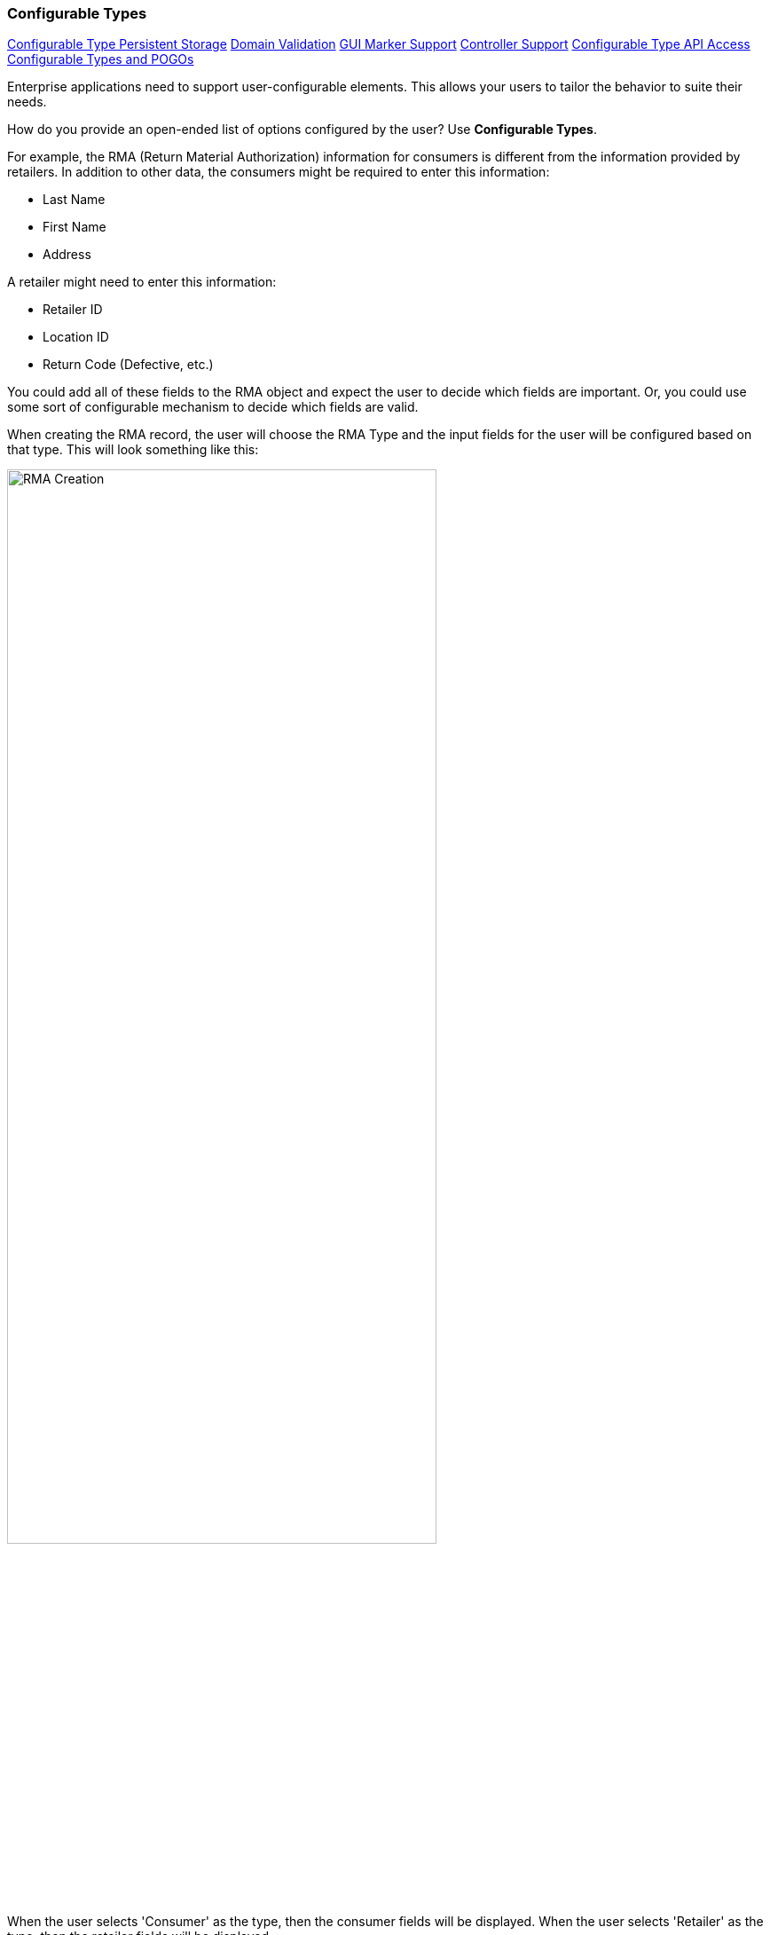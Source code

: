 
=== Configurable Types

ifeval::["{backend}" != "pdf"]

[inline-toc]#<<Configurable Type Persistent Storage>>#
[inline-toc]#<<Domain Validation>>#
[inline-toc]#<<GUI Marker Support>>#
[inline-toc]#<<Controller Support>>#
[inline-toc]#<<Configurable Type API Access>>#
[inline-toc]#<<Configurable Types and POGOs>>#

endif::[]




Enterprise applications need to support user-configurable elements.  This allows your users to
tailor the behavior to suite their needs.  

How do you provide an open-ended list of options configured by the user?
Use *Configurable Types*.

For example, the RMA (Return Material Authorization) information for consumers is different
from the information provided by retailers. In addition to other data, the consumers might be
required to enter this information:

* Last Name
* First Name
* Address

A retailer might need to enter this information:

* Retailer ID
* Location ID
* Return Code (Defective, etc.)

You could add all of these fields to the RMA object and expect the user to decide which fields
are important.  Or, you could use some sort of configurable mechanism to decide which
fields are valid.

When creating the RMA record, the user will choose the RMA Type and the input fields for the
user will be configured based on that type.  This will look something like this:

image::guis/RMACreate.png[RMA Creation,align="center",width=75%]

When the user selects 'Consumer' as the type, then the consumer fields will be displayed.
When the user selects 'Retailer' as the type, then the retailer fields will be displayed.

The <<Definition Pages>> and the <<efField>> marker support this type of configurable field
when you use a <<Flex Types>> field or any field with a
link:groovydoc/org/simplemes/eframe/data/ConfigurableTypeInterface.html[ConfigurableTypeInterface^]
icon:share-square-o[role="link-blue"].  This allows you to simply use the core _FlexType_
class in a domain and the data is automatically displayed and saved in the definition pages:

[source,groovy]
.Example Flex Type Domain
----
class RMA {
  String rma
  String product
  BigDecimal qty
  Date returnDate

  @ManyToOne(targetEntity=FlexType) <.>
  FlexType rmaType

  @Nullable
  @ExtensibleFieldHolder  <.>
  @MappedProperty(type = DataType.JSON)
  String fields

}

----
<.> The field `rmaType` will hold the reference to the appropriate flex type.  The actual
    values will be stored in the `fields` field as described
    in <<Configurable Type Persistent Storage>>.
    Note the _@ManyToOne_ usage is needed for this <<Simple Foreign Reference>>.
<.> The FlexType requires a place to store the values for RMA records created.
    This is done in the normal location for <<Field Extensions>>.

It is also possible to define configurable types that are not based on <<Flex Types>>.
This requires more programming to provide the information needed. One example is
in the display/editing of the <<Report Filter Panel>> mechanism.


The flex type definition will look something like this:

image::guis/flexTypeCreate.png[title="flexTypeCreate",align="center", width=75%]

==== Domain Validation

Your domain will need to handle most validations on the values entered for the configurable
type.  For enforcement of the simple `required` flag on the field, you can use the
link:groovydoc/org/simplemes/eframe/custom/ExtensibleFieldHelper.html[ExtensibleFieldHelper^]
icon:share-square-o[role="link-blue"] method `validateConfigurableTypes()` to validate the added field(s).
For example:

[source,groovy]
.Configurable Type - Validation in Domain
----
@MappedEntity
@DomainEntity
class RMA {
  String rma

  @Nullable
  @ManyToOne(targetEntity = FlexType)
  @MappedProperty(type = DataType.UUID)
  FlexType rmaType                       <.>

  @Nullable
  @ExtensibleFieldHolder
  @MappedProperty(type = DataType.JSON)
  String fields                          <.>

  . . .

  void validate() {   <.>
    return ExtensibleFieldHelper.instance.validateConfigurableTypes(this,'rmaType')  <.>
  }

}

----
<.> The Configurable type (Flex Type) that user may select in a GUI.
<.> The field that custom fields are stored (as JSON).
<.> The standard domain validate method.
<.> The helper method that validates required configurable type fields.


==== Configurable Type Persistent Storage

The current 'type' is typically stored in the domain record field (e.g. the `FlexType` `rmaType` field above).
The actual values are stored in the normal custom field location for <<Field Extensions>>.

See <<ExtensibleFieldHolder Annotation>> for details on the storage and internal format.
An example of the raw data stored in the database column is shown below.

[source,json]
.JSON Format Configurable Type Storage
----
{
  "_fields": {
    "retailerID": "ACME-101",
    "returnCode": "DEFECTIVE"
  }
}
----


See <<Configurable Type API Access>> for details on accessing these fields.

==== GUI Marker Support

The framework markers that support these configurable types include:

* <<efEdit>>
* <<efCreate>>
* <<efShow>>
* <<efDefinitionList>>
* <<efField>>


==== Controller Support

The above markers use Javascript to dynamically build the input fields for a given configurable
type.  The
link:groovydoc/org/simplemes/eframe/controller/BaseCrudController.html[BaseCrudController^]
icon:share-square-o[role="link-blue"] provides support for this.

==== Configurable Type API Access

Programmatic access to these values is provided by accessor methods based on the
`FlexType` field name (first letter uppercase shifted):

[source,groovy]
.Example Access to Configurable Type Values
----
  def rma = new RMA()
  rma.setFieldValue('address','P.O. Box 8675309')

  . . .

  def lastName = rma.getFieldValue('lastName')

----



The access to the configurable types via the <<API Formats>> is similar.
The field names are the same as described in <<Configurable Type Persistent Storage>> above.
An example of the JSON format for an RMA is shown below:

[source,json]
.JSON Format for Configurable Type Fields
----
{
  "rma": "R10102-23",
  "qty": 12.2,
  "_fields": {
    "retailerID": "ACME-101",
    "returnCode": "DEFECTIVE"
  }
}
----

==== Configurable Types and POGOs

Configurable types such as <<Flex Types>> are normally used with domain classes, but they
can also be used with POGO classes.  This limits the <<Configurable Type API Access>> to
just these features:

* `setFieldValue()`
* `getFieldValue()`

This is designed to work with transfer objects that copy values between POGOs and domain objects.

For example, you might use this transfer POGO with the above RMA examples:

[source,groovy]
.Example - Flex Type With POGO
----
class RMAResponse {
  String rma
   . . .

  FlexType rmaType  <.>

  @Nullable
  @ExtensibleFieldHolder  <.>
  @MappedProperty(type = DataType.JSON)
  String fields
}

----
<.> The field `rmaType` will hold the reference to the appropriate flex type.  The actual
    values will be stored in the `fields` field as described
    in <<Configurable Type Persistent Storage>>.
<.> The FlexType requires a place to store the values for this POGO.
    This is done in the normal location for <<Field Extensions>>.


When you need to copy the values between this POGO and the domain, you will need to copy
both fields:

[source,groovy]
.Example - Copying Data - Flex Type With POGO
----
def rma = RMA.findByRma('RMA1')

def response = new RMAResponse()

response.qty = rma.qty
response.rmaType = rma.rmaType  <.>
response.fields = rma.fields

----
<.> You need to copy the flex type field and the values holder (typically `fields`).

